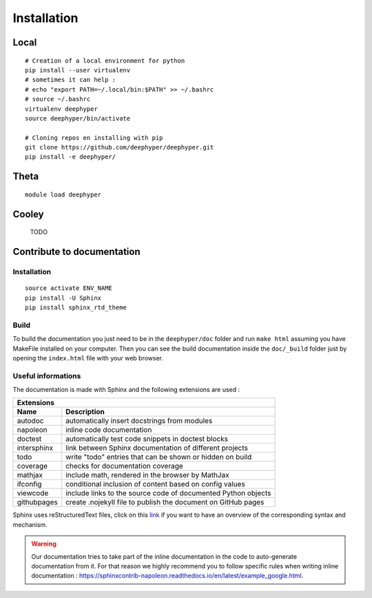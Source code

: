 Installation
************

Local
=====

::

    # Creation of a local environment for python
    pip install --user virtualenv
    # sometimes it can help :
    # echo "export PATH=~/.local/bin:$PATH" >> ~/.bashrc
    # source ~/.bashrc
    virtualenv deephyper
    source deephyper/bin/activate

    # Cloning repos en installing with pip
    git clone https://github.com/deephyper/deephyper.git
    pip install -e deephyper/


Theta
=====

::

    module load deephyper


Cooley
======

    TODO

Contribute to documentation
===========================

Installation
------------

::

    source activate ENV_NAME
    pip install -U Sphinx
    pip install sphinx_rtd_theme

Build
-----

To build the documentation you just need to be in the ``deephyper/doc`` folder and run ``make html`` assuming you have MakeFile installed on your computer. Then you can see the build documentation inside the ``doc/_build`` folder just by opening the ``index.html`` file with your web browser.

Useful informations
-------------------

The documentation is made with Sphinx and the following extensions are used :

============= =============
 Extensions
---------------------------
 Name          Description
============= =============
 autodoc       automatically insert docstrings from modules
 napoleon      inline code documentation
 doctest       automatically test code snippets in doctest blocks
 intersphinx   link between Sphinx documentation of different projects
 todo          write "todo" entries that can be shown or hidden on build
 coverage      checks for documentation coverage
 mathjax       include math, rendered in the browser by MathJax
 ifconfig      conditional inclusion of content based on config values
 viewcode      include links to the source code of documented Python objects
 githubpages   create .nojekyll file to publish the document on GitHub pages
============= =============


Sphinx uses reStructuredText files, click on this `link <https://pythonhosted.org/an_example_pypi_project/sphinx.html>`_ if you want to have an overview of the corresponding syntax and mechanism.

.. warning::

    Our documentation tries to take part of the inline documentation in the code to auto-generate documentation from it. For that reason we highly recommend you to follow specific rules when writing inline documentation : https://sphinxcontrib-napoleon.readthedocs.io/en/latest/example_google.html.
